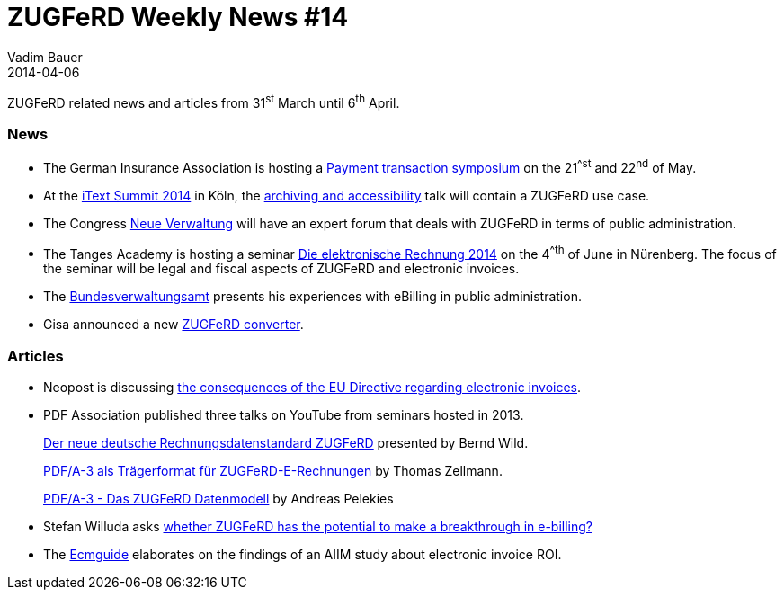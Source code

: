 = ZUGFeRD Weekly News #14
Vadim Bauer
2014-04-06
:jbake-type: post
:jbake-status: published
:jbake-tags: ZUGFeRD Weekly	
:idprefix:
:linkattrs:
:lnk_GDV: http://www.versicherungsakademie.de/fileadmin/user_upload/DVA/Dokumente/V804-pro01-ftzahlungsverkehr-052014.pdf
:lnk_itxt: http://itextpdf.com/events/itext_summit_2014_talk_archiving_accessibility
:lnk_itxt_tlk: http://itextpdf.com/events/itext_summit_2014_talk_archiving_accessibility
:lnk_nv: http://www.neue-verwaltung.de/fachforen/
:lnk_tng: http://www.tangens-akademie.de/seminardatenbank_die_elektronische_rechnung_2014_04_06_2014_nuernberg.html
:lnk_bva: http://www.bva.bund.de/SharedDocs/Kurzmeldungen/DE/BVA/2014/eRechnung_oeffentliche_Verwaltung.html
:lnk_VeR: https://web.archive.org/web/20140831235720/http://www.verband-e-rechnung.org/de/presse/pressemitteilungen-mitglieder/282-eu-richtlinie-bringt-neuen-rueckenwind-fuer-e-invoicing
:lnk_gisa: http://www.gisa.de/aktuelles/gisa-bietet-basisloesung-fuer-elektronische-rechnungen-mit-zugferd-3060.html
:lnk_y1: https://www.youtube.com/watch?v=gsN-O-1NJJk
:lnk_y2: https://www.youtube.com/watch?v=cRTd_hDbCQg
:lnk_y3: https://www.youtube.com/watch?v=vJyNsZZO5D0
:lnk_mc: http://www.mailconsult.net/blog/zugferd-bringt-der-standard-den-durchbruch-fuer-die-e-rechnung/
:lnk_ecm: http://www.ecmguide.de/input-output/postbearbeitung/aiim-studie-papierberge-in-der-rechnungsverarbeitung-17965.aspx

ZUGFeRD related news and articles from 31^st^ March until 6^th^ April.
  
=== News

- The German Insurance Association is hosting a {lnk_GDV}[Payment transaction symposium^] 
	on the 21^^st^ and 22^nd^ of May. 
- At the {lnk_itxt}[iText Summit 2014^] in Köln, the {lnk_itxt_tlk}[archiving 
	and accessibility^] talk will contain a ZUGFeRD use case.
- The Congress {lnk_nv}[Neue Verwaltung^] will have an expert forum that deals 
	with ZUGFeRD in terms of public administration.
- The Tanges Academy is hosting a seminar {lnk_tng}[Die elektronische Rechnung 2014^] 
	on the 4^^th^ of June in Nürenberg. The focus of the seminar will be legal 
	and fiscal aspects  of ZUGFeRD and electronic invoices. 
- The {lnk_bva}[Bundesverwaltungsamt^] presents his experiences with eBilling in 
	public administration.
- Gisa announced a new {lnk_gisa}[ZUGFeRD converter^].
	
=== Articles

- Neopost is discussing {lnk_VeR}[the consequences of the EU Directive regarding electronic invoices^].

- PDF Association published three talks on YouTube from seminars hosted in 2013.
+ 
{lnk_y1}[Der neue deutsche Rechnungsdatenstandard ZUGFeRD^] presented by Bernd Wild. 
+ 
{lnk_y2}[PDF/A-3 als Trägerformat für ZUGFeRD-E-Rechnungen^] by Thomas Zellmann.
+ 
{lnk_y3}[PDF/A-3 - Das ZUGFeRD Datenmodell^] by Andreas Pelekies
  
- Stefan Willuda asks {lnk_mc}[whether ZUGFeRD has the potential to make a breakthrough in e-billing?^]  
  
- The {lnk_ecm}[Ecmguide^] elaborates on the findings of an AIIM study about 
	electronic invoice ROI. 
